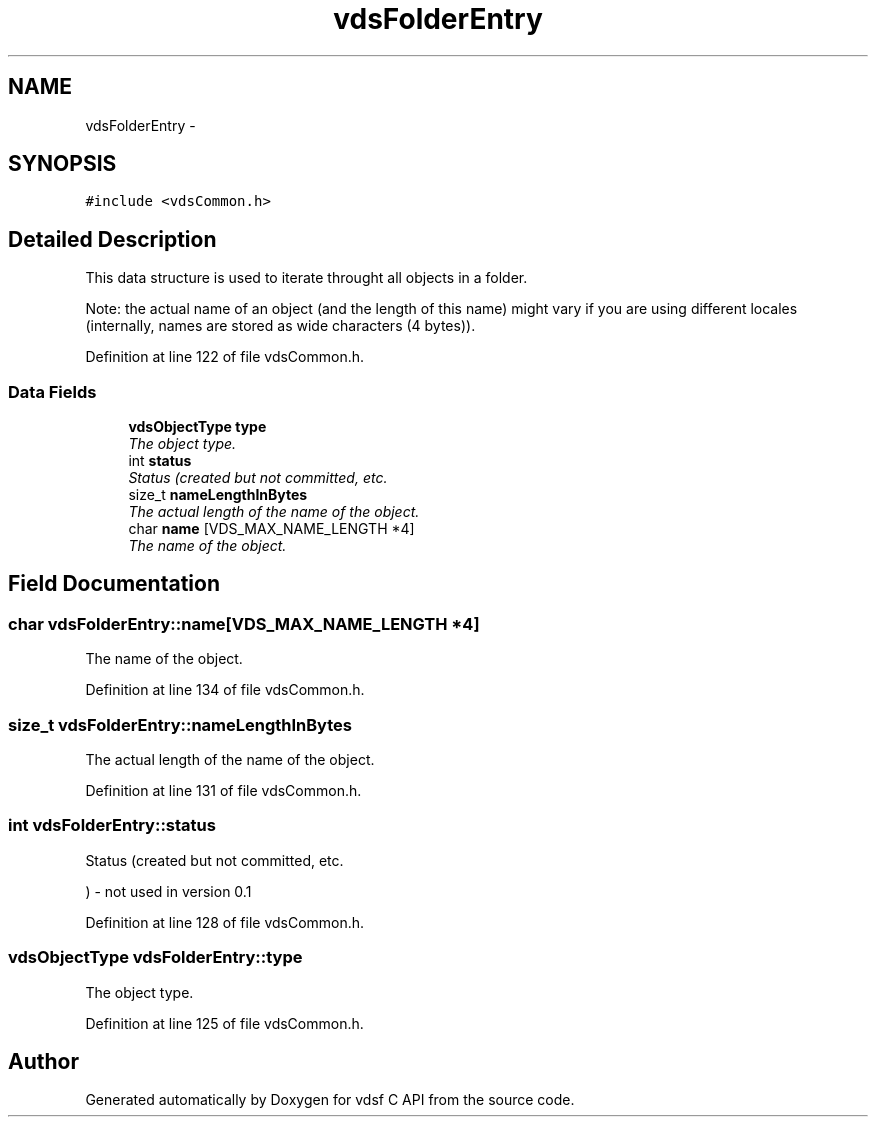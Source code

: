 .TH "vdsFolderEntry" 3 "7 Apr 2008" "Version 0.3.0" "vdsf C API" \" -*- nroff -*-
.ad l
.nh
.SH NAME
vdsFolderEntry \- 
.SH SYNOPSIS
.br
.PP
\fC#include <vdsCommon.h>\fP
.PP
.SH "Detailed Description"
.PP 
This data structure is used to iterate throught all objects in a folder. 

Note: the actual name of an object (and the length of this name) might vary if you are using different locales (internally, names are stored as wide characters (4 bytes)). 
.PP
Definition at line 122 of file vdsCommon.h.
.SS "Data Fields"

.in +1c
.ti -1c
.RI "\fBvdsObjectType\fP \fBtype\fP"
.br
.RI "\fIThe object type. \fP"
.ti -1c
.RI "int \fBstatus\fP"
.br
.RI "\fIStatus (created but not committed, etc. \fP"
.ti -1c
.RI "size_t \fBnameLengthInBytes\fP"
.br
.RI "\fIThe actual length of the name of the object. \fP"
.ti -1c
.RI "char \fBname\fP [VDS_MAX_NAME_LENGTH *4]"
.br
.RI "\fIThe name of the object. \fP"
.in -1c
.SH "Field Documentation"
.PP 
.SS "char \fBvdsFolderEntry::name\fP[VDS_MAX_NAME_LENGTH *4]"
.PP
The name of the object. 
.PP
Definition at line 134 of file vdsCommon.h.
.SS "size_t \fBvdsFolderEntry::nameLengthInBytes\fP"
.PP
The actual length of the name of the object. 
.PP
Definition at line 131 of file vdsCommon.h.
.SS "int \fBvdsFolderEntry::status\fP"
.PP
Status (created but not committed, etc. 
.PP
) - not used in version 0.1 
.PP
Definition at line 128 of file vdsCommon.h.
.SS "\fBvdsObjectType\fP \fBvdsFolderEntry::type\fP"
.PP
The object type. 
.PP
Definition at line 125 of file vdsCommon.h.

.SH "Author"
.PP 
Generated automatically by Doxygen for vdsf C API from the source code.
